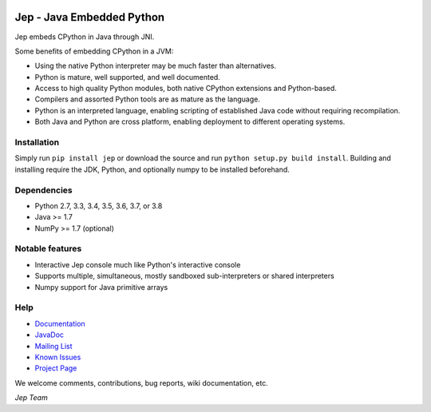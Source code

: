 .. image:: https://img.shields.io/pypi/pyversions/Jep.svg
    :target: https://pypi.python.org/pypi/jep

.. image:: https://img.shields.io/pypi/l/Jep.svg
    :target: https://pypi.python.org/pypi/jep

.. image:: https://img.shields.io/pypi/v/Jep.svg
    :target: https://pypie.python.org/pypi/jep
	
.. image:: https://img.shields.io/badge/docs-wiki-orange.svg
    :target: https://github.com/ninia/jep/wiki

.. image:: https://img.shields.io/badge/docs-javadoc-orange.svg
    :target: https://ninia.github.io/jep/javadoc

Jep - Java Embedded Python
===========================

Jep embeds CPython in Java through JNI.

Some benefits of embedding CPython in a JVM:

* Using the native Python interpreter may be much faster than
  alternatives.

* Python is mature, well supported, and well documented.

* Access to high quality Python modules, both native CPython
  extensions and Python-based.

* Compilers and assorted Python tools are as mature as the language.

* Python is an interpreted language, enabling scripting of established
  Java code without requiring recompilation.

* Both Java and Python are cross platform, enabling deployment to 
  different operating systems.


Installation
------------
Simply run ``pip install jep`` or download the source and run ``python setup.py build install``.
Building and installing require the JDK, Python, and optionally numpy to be installed beforehand.

Dependencies
------------
* Python 2.7, 3.3, 3.4, 3.5, 3.6, 3.7, or 3.8
* Java >= 1.7
* NumPy >= 1.7 (optional)

Notable features
----------------
* Interactive Jep console much like Python's interactive console
* Supports multiple, simultaneous, mostly sandboxed sub-interpreters or shared interpreters
* Numpy support for Java primitive arrays

Help
----
* `Documentation <https://github.com/ninia/jep/wiki>`_
* `JavaDoc <https://ninia.github.io/jep/javadoc>`_
* `Mailing List <https://groups.google.com/d/forum/jep-project>`_
* `Known Issues <https://github.com/ninia/jep/issues>`_
* `Project Page <https://github.com/ninia/jep>`_

We welcome comments, contributions, bug reports, wiki documentation, etc.

*Jep Team*
